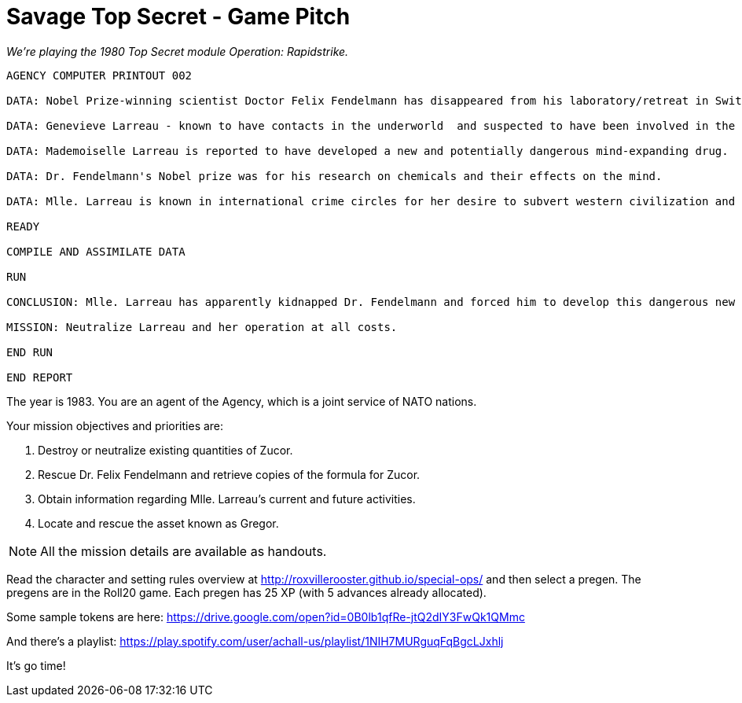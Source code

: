 
= Savage Top Secret - Game Pitch

_We're playing the 1980 Top Secret module Operation: Rapidstrike._

....
AGENCY COMPUTER PRINTOUT 002

DATA: Nobel Prize-winning scientist Doctor Felix Fendelmann has disappeared from his laboratory/retreat in Switzerland.

DATA: Genevieve Larreau - known to have contacts in the underworld  and suspected to have been involved in the industrial espionage of the Texacron Chemical Corporation - was sighted in the same area of Switzerland shortly before the disappearance of Dr. Fendelmann.

DATA: Mademoiselle Larreau is reported to have developed a new and potentially dangerous mind-expanding drug.

DATA: Dr. Fendelmann's Nobel prize was for his research on chemicals and their effects on the mind.

DATA: Mlle. Larreau is known in international crime circles for her desire to subvert western civilization and her own personal goal of geopolitical domination.

READY

COMPILE AND ASSIMILATE DATA

RUN

CONCLUSION: Mlle. Larreau has apparently kidnapped Dr. Fendelmann and forced him to develop this dangerous new drug. Her intent must be to somehow use the drug to further her plans for world domination.

MISSION: Neutralize Larreau and her operation at all costs.

END RUN

END REPORT
....


The year is 1983. You are an agent of the Agency, which is a joint service of NATO nations.

Your mission objectives and priorities are:

1. Destroy or neutralize existing quantities of Zucor.
2. Rescue Dr. Felix Fendelmann and retrieve copies of the formula for Zucor.
3. Obtain information regarding Mlle. Larreau's current and future activities.
4. Locate and rescue the asset known as Gregor.


NOTE: All the mission details are available as handouts.

Read the character and setting rules overview at http://roxvillerooster.github.io/special-ops/
and then select a pregen. The pregens are in the Roll20 game. 
Each pregen has 25 XP (with 5 advances already allocated).

// Player expectations are described at http://roxvillerooster.github.io/expectations/

Some sample tokens are here:
https://drive.google.com/open?id=0B0lb1qfRe-jtQ2dIY3FwQk1QMmc

And there's a playlist:
https://play.spotify.com/user/achall-us/playlist/1NIH7MURguqFqBgcLJxhlj

It's go time!